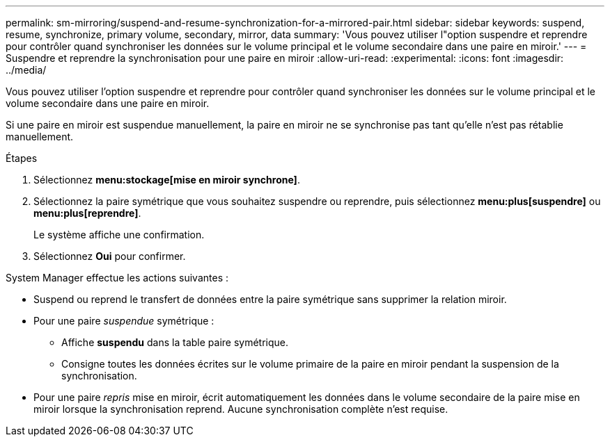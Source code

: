 ---
permalink: sm-mirroring/suspend-and-resume-synchronization-for-a-mirrored-pair.html 
sidebar: sidebar 
keywords: suspend, resume, synchronize, primary volume, secondary, mirror, data 
summary: 'Vous pouvez utiliser l"option suspendre et reprendre pour contrôler quand synchroniser les données sur le volume principal et le volume secondaire dans une paire en miroir.' 
---
= Suspendre et reprendre la synchronisation pour une paire en miroir
:allow-uri-read: 
:experimental: 
:icons: font
:imagesdir: ../media/


[role="lead"]
Vous pouvez utiliser l'option suspendre et reprendre pour contrôler quand synchroniser les données sur le volume principal et le volume secondaire dans une paire en miroir.

Si une paire en miroir est suspendue manuellement, la paire en miroir ne se synchronise pas tant qu'elle n'est pas rétablie manuellement.

.Étapes
. Sélectionnez *menu:stockage[mise en miroir synchrone]*.
. Sélectionnez la paire symétrique que vous souhaitez suspendre ou reprendre, puis sélectionnez *menu:plus[suspendre]* ou *menu:plus[reprendre]*.
+
Le système affiche une confirmation.

. Sélectionnez *Oui* pour confirmer.


System Manager effectue les actions suivantes :

* Suspend ou reprend le transfert de données entre la paire symétrique sans supprimer la relation miroir.
* Pour une paire _suspendue_ symétrique :
+
** Affiche *suspendu* dans la table paire symétrique.
** Consigne toutes les données écrites sur le volume primaire de la paire en miroir pendant la suspension de la synchronisation.


* Pour une paire _repris_ mise en miroir, écrit automatiquement les données dans le volume secondaire de la paire mise en miroir lorsque la synchronisation reprend. Aucune synchronisation complète n'est requise.

